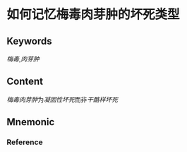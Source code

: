 
* 如何记忆梅毒肉芽肿的坏死类型

** Keywords
[[梅毒]],[[肉芽肿]]

** Content
[[梅毒肉芽肿]]为[[凝固性坏死]]而非[[干酪样坏死]]

** Mnemonic


*** Reference
